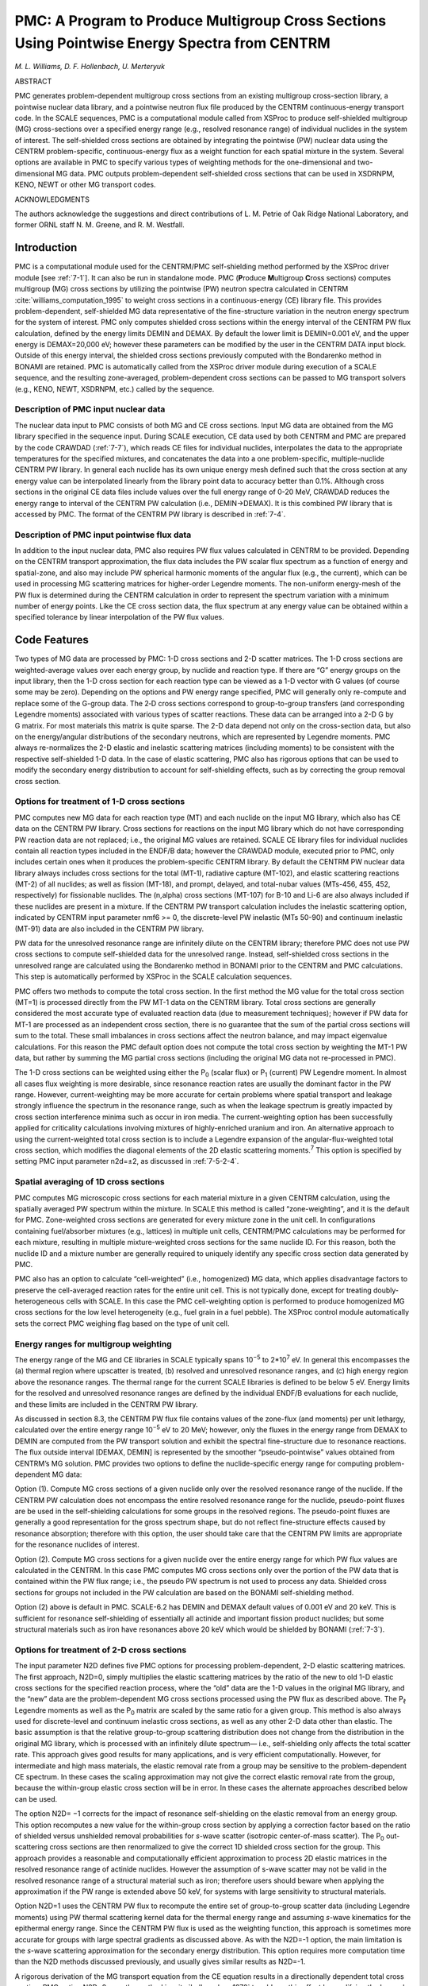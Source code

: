 .. _7-5:

PMC: A Program to Produce Multigroup Cross Sections Using Pointwise Energy Spectra from CENTRM
==============================================================================================

*M. L. Williams, D. F. Hollenbach, U. Merteryuk*

ABSTRACT

PMC generates problem-dependent multigroup cross sections from an
existing multigroup cross-section library, a pointwise nuclear data
library, and a pointwise neutron flux file produced by the CENTRM
continuous-energy transport code. In the SCALE sequences, PMC is a
computational module called from XSProc to produce self-shielded
multigroup (MG) cross-sections over a specified energy range (e.g.,
resolved resonance range) of individual nuclides in the system of
interest. The self-shielded cross sections are obtained by integrating
the pointwise (PW) nuclear data using the CENTRM problem-specific,
continuous-energy flux as a weight function for each spatial mixture in
the system. Several options are available in PMC to specify various
types of weighting methods for the one-dimensional and two-dimensional
MG data. PMC outputs problem-dependent self-shielded cross sections that
can be used in XSDRNPM, KENO, NEWT or other MG transport codes.

ACKNOWLEDGMENTS

The authors acknowledge the suggestions and direct contributions of L.
M. Petrie of Oak Ridge National Laboratory, and former ORNL staff
N. M. Greene, and R. M. Westfall.

.. _7-5-1:

Introduction
------------

PMC is a computational module used for the CENTRM/PMC self-shielding
method performed by the XSProc driver module [see :ref:`7-1`].
It can also be run in standalone mode. PMC (**P**\ roduce
**M**\ ultigroup **C**\ ross sections) computes multigroup (MG)
cross sections by utilizing the pointwise (PW) neutron spectra
calculated in CENTRM :cite:`williams_computation_1995` to weight cross sections in a
continuous-energy (CE) library file. This provides problem-dependent,
self-shielded MG data representative of the fine-structure variation in
the neutron energy spectrum for the system of interest. PMC only
computes shielded cross sections within the energy interval of the
CENTRM PW flux calculation, defined by the energy limits DEMIN and
DEMAX. By default the lower limit is DEMIN=0.001 eV, and the upper
energy is DEMAX=20,000 eV; however these parameters can be modified by
the user in the CENTRM DATA input block. Outside of this energy
interval, the shielded cross sections previously computed with the
Bondarenko method in BONAMI are retained. PMC is automatically called
from the XSProc driver module during execution of a SCALE sequence, and
the resulting zone-averaged, problem-dependent cross sections can be
passed to MG transport solvers (e.g., KENO, NEWT, XSDRNPM, etc.) called
by the sequence.

.. _7-5-1-1:

Description of PMC input nuclear data
~~~~~~~~~~~~~~~~~~~~~~~~~~~~~~~~~~~~~

The nuclear data input to PMC consists of both MG and CE cross sections.
Input MG data are obtained from the MG library specified in the sequence
input. During SCALE execution, CE data used by both CENTRM and PMC are
prepared by the code CRAWDAD (:ref:`7-7`), which reads CE files for
individual nuclides, interpolates the data to the appropriate
temperatures for the specified mixtures, and concatenates the data into
a one problem-specific, multiple-nuclide CENTRM PW library. In general
each nuclide has its own unique energy mesh defined such that the cross
section at any energy value can be interpolated linearly from the
library point data to accuracy better than 0.1%. Although cross sections
in the original CE data files include values over the full energy range
of 0-20 MeV, CRAWDAD reduces the energy range to interval of the CENTRM
PW calculation (i.e., DEMIN→DEMAX). It is this combined PW library that
is accessed by PMC. The format of the CENTRM PW library is described in
:ref:`7-4`.

.. _7-5-1-2:

Description of PMC input pointwise flux data
~~~~~~~~~~~~~~~~~~~~~~~~~~~~~~~~~~~~~~~~~~~~

In addition to the input nuclear data, PMC also requires PW flux values
calculated in CENTRM to be provided. Depending on the CENTRM transport
approximation, the flux data includes the PW scalar flux spectrum as a
function of energy and spatial-zone, and also may include PW spherical
harmonic moments of the angular flux (e.g., the current), which can be
used in processing MG scattering matrices for higher-order Legendre
moments. The non-uniform energy-mesh of the PW flux is determined during
the CENTRM calculation in order to represent the spectrum variation with
a minimum number of energy points. Like the CE cross section data, the
flux spectrum at any energy value can be obtained within a specified
tolerance by linear interpolation of the PW flux values.

.. _7-5-2:

Code Features
-------------

Two types of MG data are processed by PMC: 1-D cross sections and 2-D
scatter matrices. The 1-D cross sections are weighted-average values
over each energy group, by nuclide and reaction type. If there are “G”
energy groups on the input library, then the 1-D cross section for each
reaction type can be viewed as a 1-D vector with G values (of course
some may be zero). Depending on the options and PW energy range
specified, PMC will generally only re-compute and replace some of the
G-group data. The 2‑D cross sections correspond to group-to-group
transfers (and corresponding Legendre moments) associated with various
types of scatter reactions. These data can be arranged into a 2-D G by
G matrix. For most materials this matrix is quite sparse. The 2-D data
depend not only on the cross-section data, but also on the
energy/angular distributions of the secondary neutrons, which are
represented by Legendre moments. PMC always re-normalizes the 2-D
elastic and inelastic scattering matrices (including moments) to be
consistent with the respective self-shielded 1-D data. In the case of
elastic scattering, PMC also has rigorous options that can be used to
modify the secondary energy distribution to account for self-shielding
effects, such as by correcting the group removal cross section.

.. _7-5-2-1:

Options for treatment of 1-D cross sections
~~~~~~~~~~~~~~~~~~~~~~~~~~~~~~~~~~~~~~~~~~~

PMC computes new MG data for each reaction type (MT) and each nuclide on
the input MG library, which also has CE data on the CENTRM PW library.
Cross sections for reactions on the input MG library which do not have
corresponding PW reaction data are not replaced; i.e., the original MG
values are retained. SCALE CE library files for individual nuclides
contain all reaction types included in the ENDF/B data; however the
CRAWDAD module, executed prior to PMC, only includes certain ones when
it produces the problem-specific CENTRM library. By default the CENTRM
PW nuclear data library always includes cross sections for the total
(MT-1), radiative capture (MT-102), and elastic scattering reactions
(MT-2) of all nuclides; as well as fission (MT-18), and prompt, delayed,
and total-nubar values (MTs-456, 455, 452, respectively) for fissionable
nuclides. The (n,alpha) cross sections (MT-107) for B-10 and Li-6 are
also always included if these nuclides are present in a mixture. If the
CENTRM PW transport calculation includes the inelastic scattering
option, indicated by CENTRM input parameter nmf6 >= 0, the
discrete-level PW inelastic (MTs 50-90) and continuum inelastic (MT-91)
data are also included in the CENTRM PW library.

PW data for the unresolved resonance range are infinitely dilute on the
CENTRM library; therefore PMC does not use PW cross sections to compute
self-shielded data for the unresolved range. Instead, self-shielded
cross sections in the unresolved range are calculated using the
Bondarenko method in BONAMI prior to the CENTRM and PMC calculations.
This step is automatically performed by XSProc in the SCALE calculation
sequences.

PMC offers two methods to compute the total cross section. In the first
method the MG value for the total cross section (MT=1) is processed
directly from the PW MT-1 data on the CENTRM library. Total cross
sections are generally considered the most accurate type of evaluated
reaction data (due to measurement techniques); however if PW data for
MT-1 are processed as an independent cross section, there is no
guarantee that the sum of the partial cross sections will sum to the
total. These small imbalances in cross sections affect the neutron
balance, and may impact eigenvalue calculations. For this reason the PMC
default option does not compute the total cross section by weighting the
MT-1 PW data, but rather by summing the MG partial cross sections
(including the original MG data not re-processed in PMC).

The 1-D cross sections can be weighted using either the P\ :sub:`0`
(scalar flux) or P\ :sub:`1` (current) PW Legendre moment. In almost all
cases flux weighting is more desirable, since resonance reaction rates
are usually the dominant factor in the PW range. However,
current-weighting may be more accurate for certain problems where
spatial transport and leakage strongly influence the spectrum in the
resonance range, such as when the leakage spectrum is greatly impacted
by cross section interference minima such as occur in iron media. The
current-weighting option has been successfully applied for criticality
calculations involving mixtures of highly-enriched uranium and iron. An
alternative approach to using the current-weighted total cross section
is to include a Legendre expansion of the angular-flux-weighted total
cross section, which modifies the diagonal elements of the 2D elastic
scattering moments.\ :sup:`7` This option is specified by setting PMC
input parameter n2d=±2, as discussed in :ref:`7-5-2-4`.

.. _7-5-2-2:

Spatial averaging of 1D cross sections
~~~~~~~~~~~~~~~~~~~~~~~~~~~~~~~~~~~~~~

PMC computes MG microscopic cross sections for each material mixture in
a given CENTRM calculation, using the spatially averaged PW spectrum
within the mixture. In SCALE this method is called “zone-weighting”, and
it is the default for PMC. Zone-weighted cross sections are generated
for every mixture zone in the unit cell. In configurations containing
fuel/absorber mixtures (e.g., lattices) in multiple unit cells,
CENTRM/PMC calculations may be performed for each mixture, resulting in
multiple mixture-weighted cross sections for the same nuclide ID. For
this reason, both the nuclide ID and a mixture number are generally
required to uniquely identify any specific cross section data generated
by PMC.

PMC also has an option to calculate “cell-weighted” (i.e., homogenized)
MG data, which applies disadvantage factors to preserve the
cell-averaged reaction rates for the entire unit cell. This is not
typically done, except for treating doubly-heterogeneous cells with
SCALE. In this case the PMC cell-weighting option is performed to
produce homogenized MG cross sections for the low level heterogeneity
(e.g., fuel grain in a fuel pebble). The XSProc control module
automatically sets the correct PMC weighing flag based on the type of
unit cell.

.. _7-5-2-3:

Energy ranges for multigroup weighting
~~~~~~~~~~~~~~~~~~~~~~~~~~~~~~~~~~~~~~

The energy range of the MG and CE libraries in SCALE typically spans
10\ :sup:`−5` to 2*10\ :sup:`7` eV. In general this encompasses the (a)
thermal region where upscatter is treated, (b) resolved and unresolved
resonance ranges, and (c) high energy region above the resonance ranges.
The thermal range for the current SCALE libraries is defined to be below
5 eV. Energy limits for the resolved and unresolved resonance ranges are
defined by the individual ENDF/B evaluations for each nuclide, and these
limits are included in the CENTRM PW library.

As discussed in section 8.3, the CENTRM PW flux file contains values of
the zone-flux (and moments) per unit lethargy, calculated over the
entire energy range 10\ :sup:`−5` eV to 20 MeV; however, only the fluxes
in the energy range from DEMAX to DEMIN are computed from the PW
transport solution and exhibit the spectral fine-structure due to
resonance reactions. The flux outside interval [DEMAX, DEMIN] is
represented by the smoother “pseudo-pointwise” values obtained from
CENTRM’s MG solution. PMC provides two options to define the
nuclide-specific energy range for computing problem-dependent MG data:

Option (1). Compute MG cross sections of a given nuclide only over the
resolved resonance range of the nuclide. If the CENTRM PW calculation
does not encompass the entire resolved resonance range for the nuclide,
pseudo-point fluxes are be used in the self-shielding calculations for
some groups in the resolved regions. The pseudo-point fluxes are
generally a good representation for the gross spectrum shape, but do not
reflect fine-structure effects caused by resonance absorption; therefore
with this option, the user should take care that the CENTRM PW limits
are appropriate for the resonance nuclides of interest.

Option (2). Compute MG cross sections for a given nuclide over the
entire energy range for which PW flux values are calculated in the
CENTRM. In this case PMC computes MG cross sections only over the
portion of the PW data that is contained within the PW flux range; i.e.,
the pseudo PW spectrum is not used to process any data. Shielded cross
sections for groups not included in the PW calculation are based on the
BONAMI self-shielding method.

Option (2) above is default in PMC. SCALE-6.2 has DEMIN and DEMAX
default values of 0.001 eV and 20 keV. This is sufficient for resonance
self-shielding of essentially all actinide and important fission product
nuclides; but some structural materials such as iron have resonances
above 20 keV which would be shielded by BONAMI (:ref:`7-3`).

.. _7-5-2-4:

Options for treatment of 2-D cross sections
~~~~~~~~~~~~~~~~~~~~~~~~~~~~~~~~~~~~~~~~~~~

The input parameter N2D defines five PMC options for processing
problem-dependent, 2-D elastic scattering matrices. The first approach,
N2D=0, simply multiplies the elastic scattering matrices by the ratio of
the new to old 1-D elastic cross sections for the specified reaction
process, where the “old” data are the 1-D values in the original MG
library, and the “new” data are the problem-dependent MG cross sections
processed using the PW flux as described above. The P\ :sub:`ℓ` Legendre
moments as well as the P\ :sub:`0` matrix are scaled by the same ratio
for a given group. This method is also always used for discrete-level
and continuum inelastic cross sections, as well as any other 2-D data
other than elastic. The basic assumption is that the relative
group-to-group scattering distribution does not change from the
distribution in the original MG library, which is processed with an
infinitely dilute spectrum— i.e., self-shielding only affects the total
scatter rate. This approach gives good results for many applications,
and is very efficient computationally. However, for intermediate and
high mass materials, the elastic removal rate from a group may be
sensitive to the problem-dependent CE spectrum. In these cases the
scaling approximation may not give the correct elastic removal rate from
the group, because the within-group elastic cross section will be in
error. In these cases the alternate approaches described below can be
used.

The option N2D= −1 corrects for the impact of resonance self-shielding
on the elastic removal from an energy group. This option recomputes a
new value for the within-group cross section by applying a correction
factor based on the ratio of shielded versus unshielded removal
probabilities for *s*-wave scatter (isotropic center-of-mass scatter).
The P\ :sub:`0` out-scattering cross sections are then renormalized to
give the correct 1D shielded cross section for the group. This approach
provides a reasonable and computationally efficient approximation to
process 2D elastic matrices in the resolved resonance range of actinide
nuclides. However the assumption of s-wave scatter may not be valid in
the resolved resonance range of a structural material such as iron;
therefore users should beware when applying the approximation if the PW
range is extended above 50 keV, for systems with large sensitivity to
structural materials.

Option N2D=1 uses the CENTRM PW flux to recompute the entire set of
group-to-group scatter data (including Legendre moments) using PW thermal scattering kernel data for the thermal energy range and
assuming
*s*-wave kinematics for the epithermal energy range.
Since the CENTRM PW flux is used as the weighting
function, this approach is sometimes more accurate for groups with large
spectral gradients as discussed above. As with the N2D=-1 option, the
main limitation is the *s*-wave scattering approximation for the
secondary energy distribution. This option requires more computation
time than the N2D methods discussed previously, and usually gives
similar results as N2D=-1.

A rigorous derivation of the MG transport equation from the CE equation results
in a directionally dependent total cross section. PMC option N2D=2 uses the
method in :cite:`bell_nuclear_1970` to address this effect by modifying the
Legendre moments of the 2D elastic matrix. For cross section moment “n”, the
diagonal term (i.e., within-group scatter) is modified by adding a term equal to
the difference in the MG total cross section weighted with the PW scalar flux
and the MG total cross section weighted with the n\ :sub:`th` Legendre moment of
the PW flux. When using MoC (NPXS=6), since default ISCT is 0, there are no Pn
flux moments on CENTRM PW flux file. Therefore, no diagonal P\ :sub:`n` correction will
be applied to cross section moments.

Option N2D=-2 is essentially a combination of options N2D=2 and N2D=-1.
This option applies the elastic removal correction to the diagonal term
of the P\ :sub:`0` moment of the elastic 2D matrix, and applies the PL
correction described above to the diagonal term of the PL Legendre
moment of the elastic matrix.

The thermal energy range presents a particularly difficult challenge for
processing problem-dependent 2‑D scattering data, due to the complicated
kinematics associated with molecular motion, chemical binding, and
coherent scattering effects. PMC currently uses the scaling approximation
(N2D=0 option) for the thermal energy range with any input
value of N2D except for N2D=1.

.. _7-5-3:

Calculation of Problem-Dependent Multigroup Cross Sections
----------------------------------------------------------

.. _7-5-3-1:

1-D cross sections
~~~~~~~~~~~~~~~~~~

.. math::
  :label: eq7-5-1

  \sigma_{z, r, g}^{j}=\frac{\int_{\Delta E_{g}} \sigma_{z, r}^{j}(E) \Phi_{z}(E) d E}{\int_{\Delta E_{g}} \Phi_{z}(E) d E}=\frac{\int_{\Delta E_{g}} \sigma_{z, r}^{j}(E) \Phi_{z}(E) d E}{\Phi_{z, g}}

where

  Φ\ :sub:`z,g` is the multigroup zone flux,

  σ\ :sup:`j`\ :sub:`z,r,g` is the zone-average, group cross section, and

  ∆E\ :sub:`g` is the energy interval of group g.

The integration in :eq:`eq7-5-1` is performed by summing over a discrete energy
mesh within the group boundaries. Since the CE cross section and the PW
flux generally have different energy grids, the integration mesh for the
numerator is formed by taking the union of the two. The CE
cross sections and the PW flux are mapped onto the union mesh, and the
integral is evaluated using the trapezoidal method. :eq:`eq7-5-1` is used to
compute weighted group data for all MT’s for which CE data are available
on the CENTRM library, except in the case of the fission neutron yield
ν. Instead of using the PW scalar flux as the weighting function, the MG
value for ν is weighted by the product of the PW flux and the PW fission
cross section for the material.

.. _7-5-3-2:

2-D scattering cross sections
~~~~~~~~~~~~~~~~~~~~~~~~~~~~~

The 2-D MG cross section moments are defined as the weighted
group-average of terms appearing in a Legendre (PL) expansion of the CE
double-differential scatter cross section, which describes the transfer
of neutrons from one energy to another, for a given angle of scatter.
The PL Legendre moments on the original MG library are fully consistent
with the ENDF/B kinematic specifications. Thus the specified anisotropy
in elastic or inelastic data in the center-of-mass (CM) system is
reflected in the PL scattering matrices; however the library MG data are
processed with an infinitely dilute flux spectrum. PMC provides several
options for modifying these data to correct for problem-specific
spectral effects, such as self-shielding. First, consider the scaling
method (N2D=0) in which all the elements of the original scatter matrix
(i.e., on the input Master library) for a given initial group are
multiplied by the ratio of 1-D scatter cross sections. This has the
effect of normalizing the original scatter matrix to the
problem-dependent value calculated for the 1-D scatter data. In this
case the l\ :sub:`th` Legendre moment of the 2-D multigroup
cross section for reaction type “s” of nuclide “j” in zone “z” (at a
specified temperature), for scatter from initial group g′ to final
group g, is computed by:

.. math::
  :label: eq7-5-2

  \sigma_{l, z, s, g^{\prime} \rightarrow g}^{j}=\frac{\left(\sigma_{z, s, g^{\prime}}^{j}\right)_{n e w}}{\left(\sigma_{s, g^{\prime}}^{j}\right)_{o r i g}} \times\left(\sigma_{l, s, g^{\prime} \rightarrow g}^{j}\right)_{o r i g}

where the subscripts “\ *orig*\ ” and “\ *new,*\ ” respectively, refer
to the original MG data on the Master library, and the new
problem-dependent data computed by PMC. The types of reactions for which
problem-dependent 2-D cross sections may be processed using the scaling
method are elastic (MT=2), discrete-level inelastic (MT’s 50–89),
continuum inelastic (MT=90), and (n,2n) (MT=16). This approach is also
applied to obtain problem-dependent thermal scatter matrices, which
contain upscatter as well as down-scatter reactions. The CENTRM nuclear
data libraries include PW cross sections for incoherent (MT=1007) and
coherent (MT=1008, if available) thermal scattering reactions, which can
be processed into 1-D MG data by PMC in the same manner as other
reaction types. The 1-D weighted thermal scattering data are then used
to normalize the 2-D thermal matrices on the input Master library. For
materials with both coherent and incoherent thermal scatter data, each
matrix is scaled by the corresponding type of 1-D data. The coherent
scattering matrix only contains within-group terms.

The option N2D= −1 recomputes the P\ :sub:`0` within-group elastic
cross section based on the assumption of s-wave scatter kinematics, and
scales the other terms of the original P0 elastic matrix by the modified
removal rate. This procedure approximately corrects for effects of
resonance self-shielding on the group removal probability, without
having to recompute the entire matrix assuming *s*-wave scatter, as done
for N2D=1. Suppressing the zone index for simplicity, the P\ :sub:`0`
within-group XS is defined as:

.. math::
  :label: eq7-5-3

  \sigma_{\mathrm{g}, \mathrm{g}} \equiv \frac{\int_{\mathrm{g}} \sigma_{\mathrm{s}}(\mathrm{E})\left[1-\mathrm{p}_{\mathrm{r}}(\mathrm{E})\right] \Phi(\mathrm{E}) \mathrm{d} \mathrm{E}}{\int_{\mathrm{g}} \Phi(\mathrm{E}) \mathrm{d} \mathrm{E}}

where p\ :sub:`r`\ (E) is the probability that a neutron at energy E,
within group g, will scatter to an energy below the lower boundary of
the group. For *s*-wave scattering this equation becomes,

.. math::
  :label: eq7-5-4

  \sigma_{\text{g,g}} = \frac{\int^{\text{min}\left(\text{E}_{\text{Hi}}, \frac{\text{E}_{\text{Lo}}}{\alpha}\right)}_{\text{E}_{\text{Lo}}} \sigma_{\text{s}}(\text{E})\left[\frac{\text{E}-\text{E}_{\text{L}}}{\text{E}(1-\alpha)}\right] \Phi(\text{E})\text{dE}}{\int_{\text{g}}\Phi(\text{E})\text{dE}}


The N2D= −1 option recomputes a modified P\ :sub:`0` within-group
cross section from the expression,

.. math::
  :label: eq7-5-5

  \left(\sigma_{\mathrm{g}, \mathrm{g}}\right)_{\text {new}}=\frac{\widetilde{\sigma}_{\mathrm{g}, \mathrm{g}}^{(\varphi)}}{\widetilde{\sigma}_{\mathrm{g}, \mathrm{g}}^{\infty}}\left(\sigma_{\mathrm{g}, \mathrm{g}}\right)_{\text {orig}}

where

  (σ\ :sub:`g,g`)\ :sub:`orig` is the original within-group
  cross section on the MG library, based on actual kinematics and weighted
  with an infinitely dilute spectrum;

  :math:`\widetilde{\sigma}_{\mathrm{g}, \mathrm{g}}^{(\infty)}` is the infinitely dilute within-group cross section based on
  s-wave kinematics, which is computed from :eq:`eq7-5-4`  using an infinitely
  dilute spectrum

  :math:`\widetilde{\sigma}_{\mathrm{g}, \mathrm{g}}^{(\varphi)}` is the self-shielded within-group based on s-wave kinematics,
  computed from :eq:`eq7-5-4` using Φ(E) →CENTRM PW flux.

If the effects of resonance self-shielding are small, then there will be
little change in the original within-group value, since in this case
:math:`\widetilde{\sigma}_{\mathrm{g}, \mathrm{g}}^{(\varphi)} \sim \widetilde{\mathrm{O}}_{\mathrm{g}, \mathrm{g}}^{(\infty)}`.

The P\ :sub:`0` group-to-group out-scatter terms for N2D=-1 are scaled
as follows:

.. math::
  :label: eq7-5-6

  \sigma_{g \rightarrow g^{\prime}}=\frac{\left(\sigma_{\mathrm{s}, \mathrm{g}}\right)_{\mathrm{new}}-\widetilde{\sigma}_{\mathrm{g}, \mathrm{g}}^{(\varphi)}}{\left(\sigma_{\mathrm{s}, \mathrm{g}}^{\infty}\right)_{\mathrm{new}}-\widetilde{\sigma}_{\mathrm{g}, \mathrm{g}}^{\infty}} \times\left(\sigma_{\mathrm{g} \rightarrow \mathrm{g}^{\prime}}\right)_{\mathrm{orig}}

Again if there is little self-shielding, the change in off-diagonal
matrix elements is small, so that the original secondary energy
distribution is preserved. Finally the entire modified P\ :sub:`0`
scatter matrix is renormalized to correspond to the self-shielded 1-D
scatter cross section.

For the option N2D=1, an entirely new PL elastic scattering matrix is
computed. The l\ :sub:`th` Legendre moment of the 2-D MG elastic
cross section of nuclide “j” in zone “z” (at a specified temperature),
for scattering from initial group g′ to final group g is rigorously
defined as, :cite:`bell_nuclear_1970`

.. math::
  :label: eq7-5-7

  \sigma_{l, g^{\prime} \rightarrow g}^{j}=\frac{\int_{\Delta E_{g}} \int_{\Delta E_{g^{\prime}}} \sigma_{l}^{j}\left(E^{\prime} \rightarrow E\right) \Phi_{l, z}\left(E^{\prime}\right) d E^{\prime} d E}{\int_{\Delta E_{g^{\prime}}} \Phi_{l, z}\left(E^{\prime}\right) d E^{\prime}}=\frac{\int_{\Delta E_{g}} \int_{\Delta E_{g^{\prime}}} \sigma^{j}\left(E^{\prime}\right) f_{l}^{j}\left(E^{\prime} \rightarrow E\right) \Phi_{l, z}\left(E^{\prime}\right) d E^{\prime} d E}{\int_{\Delta E_{g^{\prime}}} \Phi_{l, z}\left(E^{\prime}\right) d E^{\prime}}

where σ\ :sub:`z`\ (E) is the CE elastic cross-section data from the
CENTRM nuclear data file, evaluated at the appropriate temperature for
zone z;\ :math:`f_{l}^{j}` (E′→E) is the secondary neutron energy distribution
from elastic scattering; and Φ\ :sub:`l,z`\ (E) is the lth PW flux
moment averaged over zone Z. PMC assumes *s*-wave scattering from
stationary nuclei to evaluate the scattering distribution, and uses the
P\ :sub:`0` flux moment (i.e., scalar flux) as for the weighting
function for all PL matrices; therefore the expression evaluated by PMC
for N2D=1 is:

.. math::
  :label: eq7-5-8

  \sigma_{l, z, g^{\prime} \rightarrow g}^{j}=\frac{\int_{g^{\prime}} \int_{g} \frac{\sigma_{z}^{j}(\mathrm{E}) \Phi_{z}\left(E^{\prime}\right) P_{l}\left(G^{j}\right)}{\left(1-\alpha^{j}\right) E^{\prime}} d E^{\prime} d E}{\int_{g} \Phi_{z}\left(E^{\prime}\right) d E^{\prime}}

here P\ *l* is the *l*\ :sub:`th` order Legendre polynomial; and
G\ :sup:`j` is the kinematics relation expressing the cosine of the
scattering angle as a function of E and E’, for elastic scattering from
nuclear mass A\ :sup:`j`. The kinematics function for nuclide j is
defined as,

.. math::
  :label: eq7-5-9

  \mathrm{G}^{\mathrm{j}}\left(\mathrm{E}^{\prime}, \mathrm{E}\right)=\frac{\mathrm{A}^{\mathrm{j}}+1}{2} \sqrt{\frac{\mathrm{E}}{\mathrm{E}^{\prime}}}-\frac{\mathrm{A}^{\mathrm{j}}-1}{2} \sqrt{\frac{\mathrm{E}^{\prime}}{\mathrm{E}}} ,

where G\ :sup:`j`\ (E′,E) is equal to the cosine of the angle of scatter
between the initial and final directions. The integral over the final
group (g) is evaluated analytically using routines developed by
J. A. Bucholz :cite:`bucholz_method_1978`. Integration over the initial group (g′) is then
performed numerically using the same method as for evaluating the
problem-dependent 1-D cross sections.

Option N2D=2 adds the following term to the diagonal of the *l*\ :sub:`th`
moment of the PL elastic scatter matrix,

.. math::
  :label: eq7-5-10

  \left(\sigma_{l ; g, g}^{j}\right)_{n e w}=\left(\sigma_{l ; g, g}^{j}\right)_{o r i g}+\sigma_{t ; g}^{j}-\sigma_{t, l ; g}^{j} ; \quad 0<l<i s c t

where isct is the order of scatter specified in CENTRM calculation [see :ref:`7-4`]; :math:`\sigma_{t ; g}^{j}`
is the standard 1D total cross section weighted with the
scalar flux, and :math:`\sigma_{t, l ; g}^{j}` is the total cross section weighted with the *l*\ :sub:`th`
Legendre moment of the angular flux; i.e.,

.. math::
  :label: eq7-5-11

  \sigma_{t, l ; g}^{j}=\frac{\int_{g} \sigma_{t}^{j}(E) \Phi_{l}(E) d E}{\int_{g} \Phi_{l}(E) d E}

.. _7-5-3-3:

Problem-dependent fission spectra
~~~~~~~~~~~~~~~~~~~~~~~~~~~~~~~~~

Fission spectra (chi) describing the energy distribution of secondary
neutrons produced by fission depend upon the energy of the neutron
causing the fission, thus the MG chi data should be a 2-D matrix,
χ\ :sub:`g→g′`. However, neutron transport codes in SCALE expect a 1-D
distribution, χ\ :sub:`g′`; therefore the production of fission neutrons
in group g′ by neutrons in group g is approximated as,

.. math::
  :label: eq7-5-12

  \mathrm{P}_{\mathrm{g} \rightarrow \mathrm{g}^{\prime}}=\chi_{\mathrm{g}^{\prime}} \cdot \mathrm{v}_{\mathrm{g}} \sigma_{\mathrm{f}, \mathrm{g}} \Phi_{\mathrm{g}}

and the total number of secondary neutrons generated in group g’ is,

.. math::
  :label: eq7-5-13

  \mathrm{P}_{\mathrm{g}^{\prime}}=\chi_{\mathrm{g}^{\prime}} \sum_{\mathrm{g}} v_{\mathrm{g}} \sigma_{\mathrm{f}, \mathrm{g}} \Phi_{\mathrm{g}}

SCALE MG libraries contain “generic” 1-D chi distributions for each
fissionable nuclide. These are processed from the evaluated ENDF/B
fission data, weighted by the standard weighting function used to
process the SCALE MG libraries (i.e., Maxwellian in thermal energy
range, 1/E in epithermal range, fission spectrum in fast range). The
SCALE MG libraries also contain 2-D chi distributions processed from
ENDF/B fission data, can be processed with a problem-dependent weighting
function to create a more representative 1-D chi. This procedure is done
in PMC for each fissionable nuclide, using the following equation that
preserves the secondary neutron energy distribution:

.. math::
  :label: eq7-5-14

  \chi_{\mathrm{g}^{\prime}}=\frac{\sum_{\mathrm{g}} \chi_{\mathrm{g} \rightarrow \mathrm{g}^{\prime}} v_{\mathrm{g}} \sigma_{\mathrm{f}, \mathrm{g}} \Phi_{\mathrm{g}}}{\sum_{\mathrm{g}} v_{\mathrm{g}} \sigma_{\mathrm{f}, \mathrm{g}} \Phi_{\mathrm{g}}}

In the above equation, :math:`v_{\mathrm{g}}, \sigma_{\mathrm{f}, \mathrm{g}}, \text { and } \Phi_{\mathrm{g}}` are
problem-dependent 1-D data computed by PMC using the PW fluxes
calculated by CENTRM, and :math:`\chi_{\mathrm{g} \rightarrow \mathrm{g}^{\prime}}`, are the 2-D MG fission spectra data
on the AMPX multigroup Master library. The 1D prompt chi computed by PMC
includes all fission components (first-chance-fission,
second-chance-fission, etc) given in the ENDF/B files, weighted by the
relative fission-source fraction associated with each channel. PMC also
computes an effective delayed neutron fission spectra, and this is
combined with the prompt chi, using the appropriate delayed neutron
fraction, to obtain the final 1-D fission spectra. The 1-D chi computed
by PMC replaces the generic 1-D values for MT-1018 that were originally
in the Master library.

.. _7-5-3-4:

Definition of background cross sections
~~~~~~~~~~~~~~~~~~~~~~~~~~~~~~~~~~~~~~~

The value of the “background cross section (σ\ :sub:`0`)” may be used in
PMC to determine which materials are considered to be infinitely dilute,
in which case no cross section processing is done for the material. No
processing is performed for material “j” if its background cross section
exceeds the value of input parameter *XS_dilute* ; i.e., if :math:`\sigma_{0}^{(\mathrm{j})}` >
XS_dilute. The expression used in PMC to compute the background cross
section :math:`\sigma_{0}^{(\mathrm{j})}` is given in the BONAMI section.

.. _7-5-4:

PMC Input Data
--------------

The Fido input blocks shown in this section are only required when
executing PMC as a standalone module. In the more typical case where PMC
is executed through the XSProc module during a SCALE sequence
calculation, the default parameter values are automatically defined
within XSProc. Default values for XSProc execution can be overridden
using keyword input in the CENTRM DATA block (see :ref:`7-4-4`). The
keyword input names correspond to the variable names given in this
section.

.. centered:: **DATA BLOCK 1**

**0$$ LOGICAL UNIT ASSIGNMENTS** (8 entries. Default values given in
parenthesis)\*

1. LIBM = Input AMPX Master nuclear data library (22)

2. LIBX = Input CENTRM pointwise nuclear data library (90)

3. LIBF = Pointwise flux file produced by CENTRM (91)

4. LIBNM = Output problem-dependent Master library created by PMC (92)

5. LIBSC = Scratch unit (18)

6. LIBSX = Scratch unit (24)

*(*) Parameters in the 0$$ array cannot be modified for XSProc
execution.*


**1$$ INTEGER PARAMETERS** (10 entries )

1. MRANGE

    = 0, obsolete option

    = 1, Compute new group cross sections over resolved resonance range of
    pointwise nuclides [from EUPR to ELOR given in CENTRM data library]

    = 2, Compute new group cross sections over pointwise flux range [from
    DEMAX to DEMIN in CENTRM flux calculation] (2).

2. N2D

    = -2, Apply removal correction to P0 elastic scatter matrix AND
    apply consistent PN correction to higher order Legendre components;
    normalize to 1D.

    −1, Apply elastic removal correction to P0 elastic scatter matrix;
    normalize to 1D.

    = 0, Normalize P\ :sub:`N` components of original elastic scattering
    matrix to new 1-D elastic value.

    = 1, Compute new P\ :sub:`N` components of elastic matrix, using scalar
    flux as weighting function.

    = 2, Modify diagonal elements of the PN moments of the elastic matrix
    using the consistent PN method (-1).

3. NTHRM

    = 0 Treatment of thermal scatter kernels [not functional] (0)

4. NPRT

    = −1, Minimum printed output;

    = 0, Standard print out;

    = 1, Also print new weighted cross sections for MT’s 1, 2, 18, and 102.

    = 2, Maximum amount of printed output includes 2D matrices (−1).

5. NWT

    = 0, Generate zone-weighted multigroup data;

    = 1, Generate cell-weighted multigroup data (0).

6. MTT

    = 0, Process all MT’s included in LIBX. [**NOTE:** With this
    option, total cross section may not equal to sum of partials];

    = 1, Process all MT’s except 1, 27, 101; then compute:

      MT 101 = sum of MT’s 102-114,

      MT 27 = sum of MT’s 18 and 101,

      MT 1 = sum of MT’s 2, 4, 16, 17, and 27 (1).

7. PMC_OMIT

    = 0, Process all pointwise nuclides used in CENTRM
    calculation;

    = 1, Process only nuclides in fuel zones.

    > 1, Process all materials except those in 2$$ array

8. IXTR2

    = 0, PMC run in CSAS standard sequence;

    = 1, PMC run in stand-alone mode (1);

    = 2 PMC run in CSAS double-heterogeneous cell sequence

9. IXTR3

    = −1, Process new data for all Legendre components on the input
    AMPX master library up to P\ :sub:`7`.

    = N, Process new data through P\ :sub:`N` moments. [N=Scattering
    Order+1] (−1).

10. N1D

    = 0 Use CENTRM scalar flux for weighting function;

    = 1, Use the absolute value of CENTRM current for weighting function
    (0).

*1*\* REAL PARAMETERS** (10 entries)

1. XS_DILUTE = background cross section (barns) considered to be
infinitely dilute (10\ :sup:`10`)

2-10. Fill with 0.0

              **T [ TERMINATE DATA BLOCK 1 ]**

.. centered:: DATA BLOCK 2 :  INDIVIDUAL NUCLIDES OMITTED FROM PROCESSING

.. note:: This data cannot be entered for XSProc execution.

**2$$ ISOTOPE IDENTIFIERS** (PMC_OMIT entries). Only enter PMC_OMIT > 1

[IDs of nuclides to be omitted from pointwise processing]

              **T [TERMINATE DATA BLOCK**


                **END OF PMC INPUT DATA**

.. _7-5-4-1:

Notes for PMC users
~~~~~~~~~~~~~~~~~~~

1. N2D specifies the method used to process the P\ :sub:`N` components
of the 2-D elastic scattering matrices. In the option N2D=0, the
P\ :sub:`N` components of the original elastic scattering matrix are
simply re‑normalized using the new, problem-dependent 1-D elastic
values. This simple scaling approach often works well, but it does not
account for the impact of resonance self-shielding on the group removal
probability. The default option N2D= −1 approximately corrects the P0
elastic matrix for removal self-shielding effects on and is usually
preferred to N2D=0, except for fast systems. Option N2D=1 re-computes
all the P\ :sub:`N` components of 2-D elastic cross sections using the
scalar flux as a weighting function, along with the the use of PW
thermal scattering kernel data and  assumption of
*s*-wave scattering within the epithermal  PW energy range. This approach takes
significantly more execution time than N2D=-1, and usually is not
necessary. Option N2D=2 corrects the diagonal terms of the Legendre
moments, using the consistent PN expression. Option N2D=-2 is similar to
N2D=2, except the elastic removal correction is applied to the P0 moment
(Like for N2D=-1). Option N2D=-2 has been found to improve results for
many infinite lattice cases.

2. NWT specifies whether the new multigroup cross sections are
zone-weighted or cell-weighted. When PMC is executed through XSProc,
nuclides are always zone-weighted unless the double-heterogeneous option
is specified in the CELLDATA block of the sequence input. Except for
double-heterogeneous cells, cell-weighting of the MG cross sections
should be done by the multigroup XSDRNPM calculation.

3. PMC_OMIT is used to indicate which pointwise nuclides are processed
when computing new group cross sections. If PMC_OMIT=1, only nuclides in
fuel mixtures are processed. Fuel mixtures are defined as having at
least one material with Z ≥ 90. Option PMC_OMIT>1 only works for PMC
standalone runs, since there is no mechanism for inputting the 2$$ array
in sequences.

4. IXTR3 is used to indicate through what Legendre order the scattering
matrices are to be processed. By default, in stand-alone mode all
P\ :sub:`N` moments on the Master library are processed, where as in a
SCALE sequence only through order N=5 are processed. With few
exceptions, the SCALE multigroup libraries contain scattering data
through P\ :sub:`5`.

5. If input parameter XS_DILUTE > 0.0, PMC computes background cross
sections (σ\ :sub:`0`) for each material, and bypasses processing
materials with σ\ :sub:`0` > XS_DILUTE. The default of XS_DILUTE
=10\ :sup:`10` barns causes essentially all materials to be processed
regardless of dilution. Smaller XS_DILUTE values may reduce the number
of materials being processed, and hence reduce the execution time;
however, XS_DILUTE should not be so low that important absorbers are not
shielded.

.. _7-5-5:

Example Case
------------

Usually PMC is executed through one of the automated SCALE sequences
such as CSAS or TRITON where it is called by XSProc in conjunction with
other SCALE modules, such as CRAWDAD which provides the pointwise
nuclear data library and CENTRM which provides pointwise fluxes. In such
cases the user does not have to prepare input directly for PMC.

.. _7-5-5-1:

PMC input for example case
~~~~~~~~~~~~~~~~~~~~~~~~~~

An example of PMC stand-alone execution is given below, but it should be
noted that this PMC case cannot be executed unless it is linked to the
output data files produced by other modules. The example problem given
in the CENTRM chapter shows the coupled execution of several stand-alone
modules, including PMC, which mimics the function of XSProc.

.. highlight:: scale

::

  =pmc
  0$$      -42      81      15     -42      18      19      17
  1$$     2   -1    0   0    0    1    0    0    5    0
   1t
  end

.. _7-5-5-2:

PMC output for example case
~~~~~~~~~~~~~~~~~~~~~~~~~~~

Only the printed output produced by PMC for the example problem is shown
here. In this case the “standard” PMC editing option (NPRT=0) was
specified. The XSProc default of “minimum” print in the SCALE sequences
produces considerably less output.

.. highlight:: none

::

                    program verification information

                code system:    scale  version:    6.0



            program:  pmc

      creation date:  18_nov_2008

            library:  /scale/scale6/Linux_x86_64/bin

      production code:  pmc

            version:  6.0.9

            jobname:  xmw

        machine name:  node12.ornl.gov

    date of execution:  05_dec_2008

    time of execution:  13:22:19.23

::

  1

       0$ array      7 entries read

       1$ array     10 entries read

       1t

            **** LOGICAL UNITS ****

       nin   =   5   Card Image Input Unit
       nout  =   6   Print Output Unit
       libm  = -42   Input Master Library
       libx  =  81   Input Pointwise XS Library
       libf  =  15   Input Pointwise Flux File
       libnm = -42   Output Master Library
       libsc =  18   Scratch Unit 1
       libsx =  19   Scratch Unit 2
       libsm =  17   scratch unit (master library)



            **** INPUT PARAMETERS ****

       mrange =  2   Option for choosing energy range     0   Averaging over pointwise xs limits
                                                          1   Averaging over resolved resonance range
                                                          2   Averaging over pointwise flux limits

       n2d    = -1   Option for 2-D scat. calculation    -1  Recompute self-scatter, then normalize 2-D elastic
                                                              data to shielded 1-D value
                                                          0   Normalize 2-D elastic data to shielded 1-D value
                                                          1   Recompute 2-D elastic using flux and s-wave kernel
                                                          2   Recompute 2-D moments with flux-moments weighting

       nthrm  =  0   Option for thermal scatter kernal
                        (NOT FUNCTIONAL)

       nprt   =  0   Option for PMC print output         -1   Minimum data printed
                                                          0   Standard printed output
                                                          1   Print 1-D XSs
                                                          2   Print both 1-D and 2-D XSs

       nwt    =  0   Option for XS averaging              0   Zone average
                                                          1   Cell average

       mtt    =  1   Option for total XS calculation      0   Average independently
                                                          1   As sum of partial XS

       ixtr(1)=  0   Option for Processing PW Materials   0   Process all Pointwise Materials Used in CENTRM
                                                          N   Omit N Materials

       ixtr(2)=  0   Option for calculation sequence      0   CSAS Standard Sequence
                                                          1   Independant (stand-alone) Execution
                                                          2   CSAS Doubly-Heterogeneous Cell Sequence

       ixtr(3)=  5   Legendre expansion order            -1   Process all Legendre expansion moments found on AMPX LIB.
                                                    =0,...N   Process only up through PN moments

       n1d    =  0   Option for 1-D cross-sections        0   Weight using using scalar flux
                                                          1   Weight using using abs value of current (1st moment)

::

  **** POINTWISE CROSS SECTION LIBRARY ****

       tape identifier                   66666
       No. of nuclides                       9
       Max no. of temperatures               2
       Max no. of processes                  9
       Max no. of energy points         174194



            **** POINTWISE FLUX FILE ****

       No. of nuclides                      10
       No. flux moments                      1
       No. of zones                          3
       No. of energy points              48313
       Upper energy limit,demax    0.25000E+05
       Lower energy limit,demin    0.10000E-02



            **** AMPX INPUT MASTER LIBRARY ****

       ID of the tape              238000
       No. of nuclides                 10
       No. of neutron groups          238
       No. of gamma groups              0


            **** POINTWISE CROSS SECTION DIRECTORY ****

      ZA     Pointwise   Pointwise  Unresolved   Resolved    Resolved
               EMAX        EMIN        EMAX        EMAX        EMIN
      8016  0.2500E+05  0.1000E-02  0.0000E+00  0.0000E+00  0.0000E+00
     40090  0.2500E+05  0.1000E-02  0.4000E+06  0.6000E+05  0.0000E+00
     40091  0.2500E+05  0.1000E-02  0.1000E+06  0.2000E+05  0.0000E+00
     40092  0.2500E+05  0.1000E-02  0.1000E+06  0.7100E+05  0.0000E+00
     40094  0.2500E+05  0.1000E-02  0.1000E+06  0.9000E+05  0.0000E+00
     40096  0.2500E+05  0.1000E-02  0.1000E+06  0.1000E+06  0.0000E+00
     92235  0.2500E+05  0.1000E-02  0.2500E+05  0.2250E+04  0.0000E+00
     92238  0.2500E+05  0.1000E-02  0.1490E+06  0.2000E+05  0.0000E+00
      1001  0.2500E+05  0.1000E-02  0.0000E+00  0.0000E+00  0.0000E+00

::

  **** NUCLIDES IN POINTWISE FLUX CALCULATION ****
        Zone   IR(# of nuclides)     Temperature
          1           3                  900.0
          2           5                  600.0
          3           2                  600.0

                 -- Nuclide  by Zone --
                  0 -- no;  1 -- yes

       ID::       1008016     3008016     2040090     2040091     2040092     2040094
     ZONE::
       1            1           0           0           0           0           0
       2            0           0           1           1           1           1
       3            0           1           0           0           0           0
       ID::       2040096     1092235     1092238     3001001
     ZONE::
       1            0           1           1           0
       2            1           0           0           0
       3            0           0           0           1

               -- Atom Density by Zone --
       ID::      1008016     3008016     2040090     2040091     2040092     2040094
     ZONE::
       1      4.5968E-02  0.0000E+00  0.0000E+00  0.0000E+00  0.0000E+00  0.0000E+00
       2      0.0000E+00  0.0000E+00  2.5714E-02  5.6076E-03  8.5714E-03  8.6863E-03
       3      0.0000E+00  2.3831E-02  0.0000E+00  0.0000E+00  0.0000E+00  0.0000E+00

               -- Averaged Cell Atom Density    --
              2.2461E-02  1.0506E-02  1.8133E-03  3.9544E-04  6.0445E-04  6.1255E-04


       ID::      2040096     1092235     1092238     3001001
     ZONE::
       1      0.0000E+00  4.8838E-04  2.2480E-02  0.0000E+00
       2      1.3994E-03  0.0000E+00  0.0000E+00  0.0000E+00
       3      0.0000E+00  0.0000E+00  0.0000E+00  4.7662E-02

               -- Averaged Cell Atom Density    --
              9.8685E-05  2.3863E-04  1.0984E-02  2.1012E-02



            **** INPUT MASTER LIB. DIRECTORY ****

       nmt:   No. of 1-D Neutron Processes
       nbond: No. of Sets of Bondarenko Data
       nrec:  No. of Records for this Nuclide

          id          za          nmt        nbond     nrec

       1008016      8016.0         49          0          3
       3008016      8016.0         49          0          3
       2040090     40090.0         86          0          3
       2040091     40091.0         45          0          3
       2040092     40092.0         47          0          3
       2040094     40094.0         39          0          3
       2040096     40096.0         32          0          3
       1092235     92235.0         77          0          3
       1092238     92238.0         77          0          3
       3001001      1001.0         10          0          3

::

  P r o c e s s i n g   N u c l i d e  1008016

  Energy Range for Multigroup Averaging of this Data
  EH = 2.50000E+04  EL = 1.00000E-03

        INFORMATION ON CENTRM POINTWISE XS LIB:

     MT    ENERGY POINTS      TEMPERATURE (K)
      1        459            600.0    900.0
      2        459            600.0    900.0
    102        459            600.0    900.0

             <<<<< ZONE:    1 >>>>>

  PROCESSING MT =     1
       Generating new multigroup data from group   55 through group  234
  PROCESSING MT =     2
       Generating new multigroup data from group   55 through group  234
  PROCESSING MT =   102
       Generating new multigroup data from group   55 through group  234

  ====>> Done Processing Shielded Zone-Averaged Cross Section  1008016


  P r o c e s s i n g   N u c l i d e  3008016

  Energy Range for Multigroup Averaging of this Data
  EH = 2.50000E+04  EL = 1.00000E-03

        INFORMATION ON CENTRM POINTWISE XS LIB:

     MT    ENERGY POINTS      TEMPERATURE (K)
      1        459            600.0    900.0
      2        459            600.0    900.0
    102        459            600.0    900.0

             <<<<< ZONE:    3 >>>>>

  PROCESSING MT =     1
       Generating new multigroup data from group   55 through group  234
  PROCESSING MT =     2
       Generating new multigroup data from group   55 through group  234
  PROCESSING MT =   102
       Generating new multigroup data from group   55 through group  234

  ====>> Done Processing Shielded Zone-Averaged Cross Section  3008016

::

  P r o c e s s i n g   N u c l i d e  2040090

    Energy Range for Multigroup Averaging of this Data
    EH = 2.50000E+04  EL = 1.00000E-03

            INFORMATION ON CENTRM POINTWISE XS LIB:

         MT    ENERGY POINTS      TEMPERATURE (K)
          1       4488            600.0
          2       4488            600.0
        102       4488            600.0

                 <<<<< ZONE:    2 >>>>>

      PROCESSING MT =     1
           Generating new multigroup data from group   55 through group  234
      PROCESSING MT =     2
           Generating new multigroup data from group   55 through group  234
      PROCESSING MT =   102
           Generating new multigroup data from group   55 through group  234

    ====>> Done Processing Shielded Zone-Averaged Cross Section  2040090


      P r o c e s s i n g   N u c l i d e  2040091

    Energy Range for Multigroup Averaging of this Data
    EH = 2.50000E+04  EL = 1.00000E-03

            INFORMATION ON CENTRM POINTWISE XS LIB:

         MT    ENERGY POINTS      TEMPERATURE (K)
          1      24295            600.0
          2      24295            600.0
        102      24295            600.0

                 <<<<< ZONE:    2 >>>>>

      PROCESSING MT =     1
           Generating new multigroup data from group   55 through group  234
      PROCESSING MT =     2
           Generating new multigroup data from group   55 through group  234
      PROCESSING MT =   102
           Generating new multigroup data from group   55 through group  234

    ====>> Done Processing Shielded Zone-Averaged Cross Section  2040091

::


      P r o c e s s i n g   N u c l i d e  2040092

    Energy Range for Multigroup Averaging of this Data
    EH = 2.50000E+04  EL = 1.00000E-03

            INFORMATION ON CENTRM POINTWISE XS LIB:

         MT    ENERGY POINTS      TEMPERATURE (K)
          1       8142            600.0
          2       8142            600.0
        102       8142            600.0

                 <<<<< ZONE:    2 >>>>>

      PROCESSING MT =     1
           Generating new multigroup data from group   55 through group  234
      PROCESSING MT =     2
           Generating new multigroup data from group   55 through group  234
      PROCESSING MT =   102
           Generating new multigroup data from group   55 through group  234

    ====>> Done Processing Shielded Zone-Averaged Cross Section  2040092


      P r o c e s s i n g   N u c l i d e  2040094

    Energy Range for Multigroup Averaging of this Data
    EH = 2.50000E+04  EL = 1.00000E-03

            INFORMATION ON CENTRM POINTWISE XS LIB:

         MT    ENERGY POINTS      TEMPERATURE (K)
          1       8068            600.0
          2       8068            600.0
        102       8068            600.0

                 <<<<< ZONE:    2 >>>>>

      PROCESSING MT =     1
           Generating new multigroup data from group   55 through group  234
      PROCESSING MT =     2
           Generating new multigroup data from group   55 through group  234
      PROCESSING MT =   102
           Generating new multigroup data from group   55 through group  234

    ====>> Done Processing Shielded Zone-Averaged Cross Section  2040094


      P r o c e s s i n g   N u c l i d e  2040096

    Energy Range for Multigroup Averaging of this Data
    EH = 2.50000E+04  EL = 1.00000E-03

            INFORMATION ON CENTRM POINTWISE XS LIB:

         MT    ENERGY POINTS      TEMPERATURE (K)
          1       4944            600.0
          2       4944            600.0
        102       4944            600.0

                 <<<<< ZONE:    2 >>>>>

      PROCESSING MT =     1
           Generating new multigroup data from group   55 through group  234
      PROCESSING MT =     2
           Generating new multigroup data from group   55 through group  234
      PROCESSING MT =   102
           Generating new multigroup data from group   55 through group  234

    ====>> Done Processing Shielded Zone-Averaged Cross Section  2040096

::

  P r o c e s s i n g   N u c l i d e  1092235

    Energy Range for Multigroup Averaging of this Data
    EH = 2.50000E+04  EL = 1.00000E-03

            INFORMATION ON CENTRM POINTWISE XS LIB:

         MT    ENERGY POINTS      TEMPERATURE (K)
          1      59851            900.0
          2      59851            900.0
         18      59851            900.0
        102      59851            900.0
         51         94              0.0
         52         74              0.0
        452         48              0.0
        455          6              0.0
        456         48              0.0

                 <<<<< ZONE:    1 >>>>>

      PROCESSING MT =     1
           Generating new multigroup data from group   55 through group  234
      PROCESSING MT =     2
           Generating new multigroup data from group   55 through group  234
      PROCESSING MT =    18
           Generating new multigroup data from group   55 through group  234
      PROCESSING MT =   102
           Generating new multigroup data from group   55 through group  234
      PROCESSING MT =    51
           Generating new multigroup data from group   55 through group  234
      PROCESSING MT =    52
           Generating new multigroup data from group   55 through group  234
      PROCESSING MT =   452
           Generating new multigroup data from group   55 through group  234
      PROCESSING MT =   455
           Generating new multigroup data from group   55 through group  234
      PROCESSING MT =   456
           Generating new multigroup data from group   55 through group  234
      PROCESSING MT =  1018
       Collapsing 2D chi to effective 1D

    ====>> Done Processing Shielded Zone-Averaged Cross Section  1092235

::

  P r o c e s s i n g   N u c l i d e  1092238

  Energy Range for Multigroup Averaging of this Data
  EH = 2.50000E+04  EL = 1.00000E-03

        INFORMATION ON CENTRM POINTWISE XS LIB:

     MT    ENERGY POINTS      TEMPERATURE (K)
      1     174194            900.0
      2     174194            900.0
     18     174194            900.0
    102     174194            900.0
    452         10              0.0
    455          4              0.0
    456         10              0.0

             <<<<< ZONE:    1 >>>>>

  PROCESSING MT =     1
       Generating new multigroup data from group   55 through group  234
  PROCESSING MT =     2
       Generating new multigroup data from group   55 through group  234
  PROCESSING MT =    18
       Generating new multigroup data from group   55 through group  234
  PROCESSING MT =   102
       Generating new multigroup data from group   55 through group  234
  PROCESSING MT =   452
       Generating new multigroup data from group   55 through group  234
  PROCESSING MT =   455
       Generating new multigroup data from group   55 through group  234
  PROCESSING MT =   456
       Generating new multigroup data from group   55 through group  234
  PROCESSING MT =  1018
   Collapsing 2D chi to effective 1D

  ====>> Done Processing Shielded Zone-Averaged Cross Section  1092238


  P r o c e s s i n g   N u c l i d e  3001001

  Energy Range for Multigroup Averaging of this Data
  EH = 2.50000E+04  EL = 1.00000E-03

        INFORMATION ON CENTRM POINTWISE XS LIB:

     MT    ENERGY POINTS      TEMPERATURE (K)
      1        324            600.0
      2        324            600.0
    102        324            600.0

             <<<<< ZONE:    3 >>>>>

  PROCESSING MT =     1
       Generating new multigroup data from group   55 through group  234
  PROCESSING MT =     2
       Generating new multigroup data from group   55 through group  234
  PROCESSING MT =   102
       Generating new multigroup data from group   55 through group  234

  ====>> Done Processing Shielded Zone-Averaged Cross Section  3001001


  elapsed time   0.01 min.

::

  Number of nuclides in new master library  10

    The Output AMPX Master Library Produced by PMC

           Logical Unit No.                           -42
           Tape ID No.                             238000
           No. of Weighted Cross Section Sets          10
           No. of Neutron Groups                      238
           No. of Gamma Groups                          0
           First Thermal Neutron Group                149

    Contents of Output Master Library

           o16 825 endfb7 rel8 rev7 mod3                   08/13/08                           ID    1008016
           o16 825 endfb7 rel8 rev7 mod3                   08/13/08                           ID    3008016
           zr90 4025 endfb7 rel0 rev7 mod1                 08/13/08                           ID    2040090
           zr91 4028 endfb7 rel0 rev7 mod1                 08/13/08                           ID    2040091
           zr92 4031 endfb7 rel3 rev7 mod4                 08/13/08                           ID    2040092
           zr94 4037 endfb7 rel3 rev7 mod1                 08/13/08                           ID    2040094
           zr96 4043 endfb7 rel0 rev7 mod1                 08/13/08                           ID    2040096
           u235 9228 endfb7 rel0 rev7 mod7                 08/13/08                           ID    1092235
           u238 9237 endfb7 rel6 rev7 mod5                 08/13/08                           ID    1092238
           h_h2o 1 endfbv7 rel0 rev7 mod0                  09/29/08                           ID    3001001

     elapsed time   0.02 min.

            **** PMC CALCULATION COMPLETED ****

.. _7-5-6:

Formats of Data Files
---------------------

The CENTRM chapter of the SCALE manual describes the format for the CENTRM
PW nuclear data library and the format of the output PW flux file produced by
CENTRM, which is input to the PMC code.


.. bibliography:: bibs/PMC.bib
